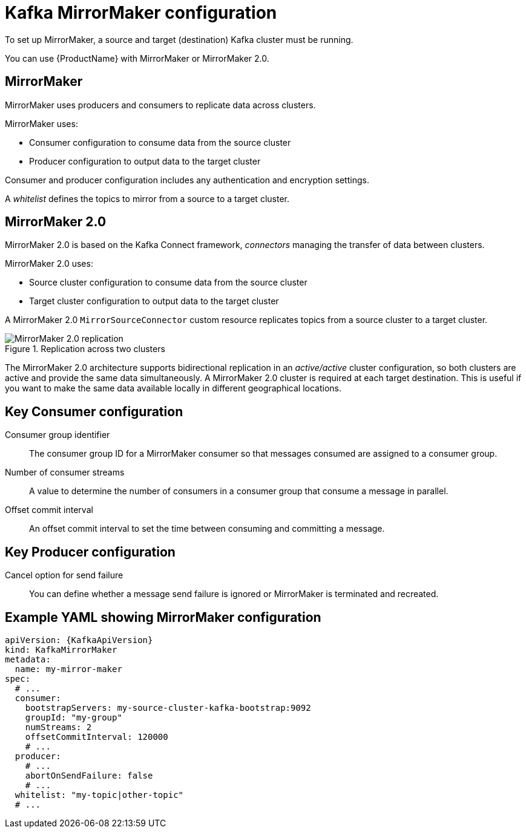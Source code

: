// This module is included in:
//
// overview/assembly-configuration-points.adoc

[id="configuration-points-topic_{context}"]
= Kafka MirrorMaker configuration

To set up MirrorMaker, a source and target (destination) Kafka cluster must be running.

You can use {ProductName} with MirrorMaker or MirrorMaker 2.0.

[discrete]
== MirrorMaker

MirrorMaker uses producers and consumers to replicate data across clusters.

MirrorMaker uses:

* Consumer configuration to consume data from the source cluster
* Producer configuration to output data to the target cluster

Consumer and producer configuration includes any authentication and encryption settings.

A _whitelist_ defines the topics to mirror from a source to a target cluster.

[discrete]
== MirrorMaker 2.0

MirrorMaker 2.0 is based on the Kafka Connect framework, _connectors_ managing the transfer of data between clusters.

MirrorMaker 2.0 uses:

* Source cluster configuration to consume data from the source cluster
* Target cluster configuration to output data to the target cluster

A MirrorMaker 2.0 `MirrorSourceConnector` custom resource replicates topics from a source cluster to a target cluster.

.Replication across two clusters
image::mirrormaker.png[MirrorMaker 2.0 replication]

The MirrorMaker 2.0 architecture supports bidirectional replication in an _active/active_ cluster configuration,
so both clusters are active and provide the same data simultaneously. A MirrorMaker 2.0 cluster is required at each target destination.
This is useful if you want to make the same data available locally in different geographical locations.

[discrete]
== Key Consumer configuration

Consumer group identifier:: The consumer group ID for a MirrorMaker consumer so that messages consumed are assigned to a consumer group.
Number of consumer streams:: A value to determine the number of consumers in a consumer group that consume a message in parallel.
Offset commit interval:: An offset commit interval to set the time between consuming and committing a message.

[discrete]
== Key Producer configuration

Cancel option for send failure:: You can define whether a message send failure is ignored or MirrorMaker is terminated and recreated.

[discrete]
== Example YAML showing MirrorMaker configuration
[source,yaml,subs="+quotes,attributes"]
----
apiVersion: {KafkaApiVersion}
kind: KafkaMirrorMaker
metadata:
  name: my-mirror-maker
spec:
  # ...
  consumer:
    bootstrapServers: my-source-cluster-kafka-bootstrap:9092
    groupId: "my-group"
    numStreams: 2
    offsetCommitInterval: 120000
    # ...
  producer:
    # ...
    abortOnSendFailure: false
    # ...
  whitelist: "my-topic|other-topic"
  # ...
----
